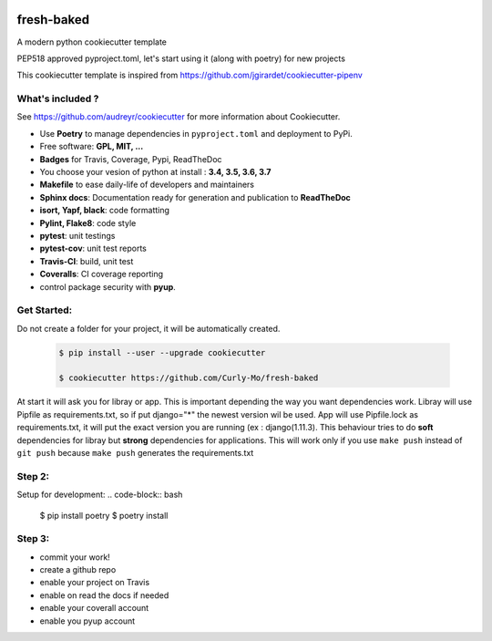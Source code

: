 .. image:: https://travis-ci.org/Curly-Mo/fresh-baked.svg?branch=master
    :target: https://travis-ci.org/Curly-Mo/fresh-baked


fresh-baked
===================================================
A modern python cookiecutter template

PEP518 approved pyproject.toml, let's start using it (along with poetry) for new projects

This cookiecutter template is inspired from https://github.com/jgirardet/cookiecutter-pipenv

What's included ?
------------------------------

See https://github.com/audreyr/cookiecutter for more information about Cookiecutter.


- Use **Poetry** to manage dependencies in ``pyproject.toml`` and deployment to PyPi.
- Free software: **GPL, MIT, ...**
- **Badges** for Travis, Coverage, Pypi, ReadTheDoc
- You choose your vesion of python at install : **3.4, 3.5, 3.6, 3.7**
- **Makefile** to ease daily-life of developers and maintainers
- **Sphinx docs**: Documentation ready for generation and publication to **ReadTheDoc**
- **isort, Yapf, black**: code formatting
- **Pylint, Flake8**: code style
- **pytest**: unit testings
- **pytest-cov**: unit test reports
- **Travis-CI**: build, unit test
- **Coveralls**: CI coverage reporting
- control package security with **pyup**.


Get Started:
--------------

Do not create a folder for your project, it will be automatically created.


    .. code-block:: bash

        $ pip install --user --upgrade cookiecutter

        $ cookiecutter https://github.com/Curly-Mo/fresh-baked

At start it will ask you for libray or app.
This is important depending the way you want dependencies work.
Libray will use Pipfile as requirements.txt, so if put django="\*" the newest version wil be used.
App will use Pipfile.lock as requirements.txt, it will put the exact version you are running (ex : django(1.11.3).
This behaviour tries to do **soft** dependencies for libray but **strong** dependencies for applications.
This will work only if  you use ``make push`` instead of ``git push`` because ``make push`` generates the requirements.txt




Step 2:
---------


Setup for development:
.. code-block:: bash

    $ pip install poetry
    $ poetry install

Step 3:
--------
- commit your work!
- create a github repo
- enable your project on Travis
- enable on read the docs if needed
- enable your coverall account
- enable you pyup account
